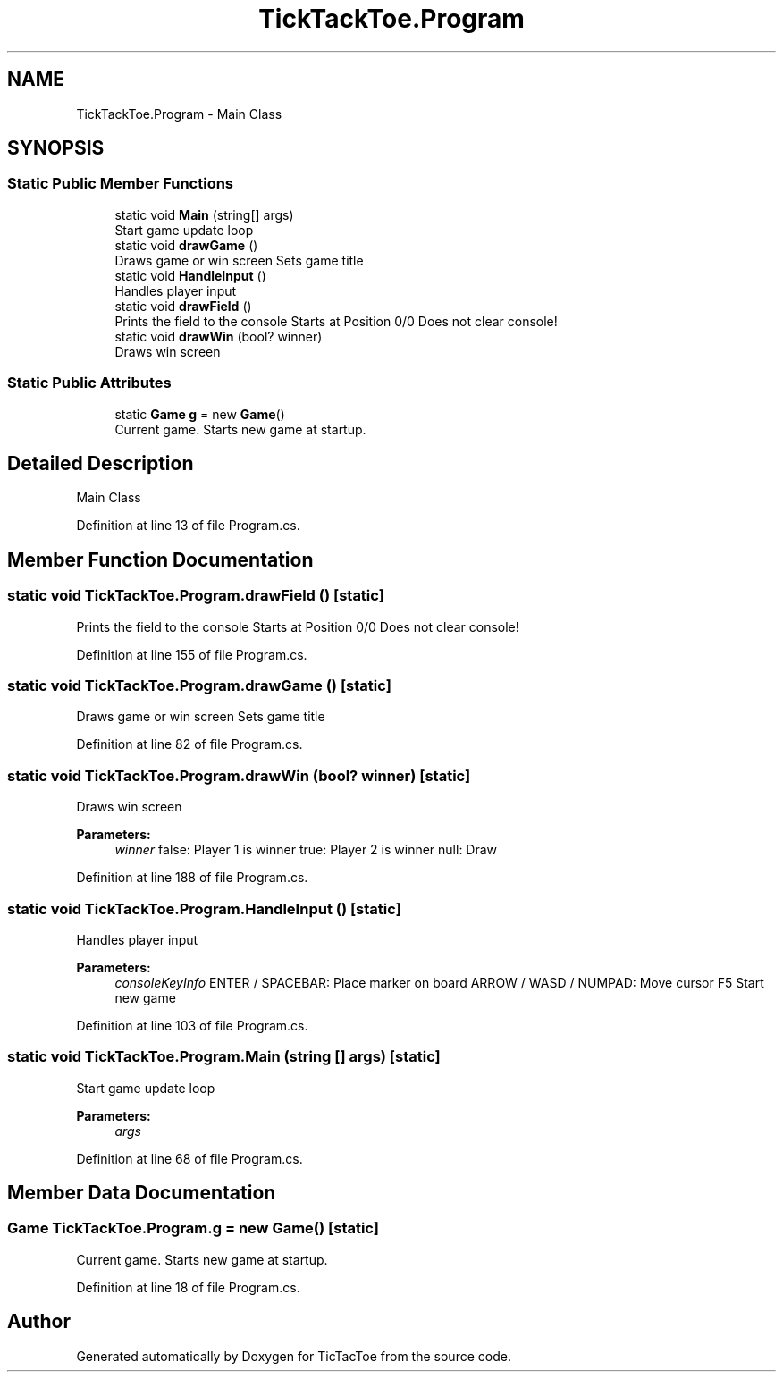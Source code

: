 .TH "TickTackToe.Program" 3 "Sun Feb 26 2017" "Version 1.0.0" "TicTacToe" \" -*- nroff -*-
.ad l
.nh
.SH NAME
TickTackToe.Program \- Main Class  

.SH SYNOPSIS
.br
.PP
.SS "Static Public Member Functions"

.in +1c
.ti -1c
.RI "static void \fBMain\fP (string[] args)"
.br
.RI "Start game update loop "
.ti -1c
.RI "static void \fBdrawGame\fP ()"
.br
.RI "Draws game or win screen Sets game title "
.ti -1c
.RI "static void \fBHandleInput\fP ()"
.br
.RI "Handles player input "
.ti -1c
.RI "static void \fBdrawField\fP ()"
.br
.RI "Prints the field to the console Starts at Position 0/0 Does not clear console! "
.ti -1c
.RI "static void \fBdrawWin\fP (bool? winner)"
.br
.RI "Draws win screen "
.in -1c
.SS "Static Public Attributes"

.in +1c
.ti -1c
.RI "static \fBGame\fP \fBg\fP = new \fBGame\fP()"
.br
.RI "Current game\&. Starts new game at startup\&. "
.in -1c
.SH "Detailed Description"
.PP 
Main Class 


.PP
Definition at line 13 of file Program\&.cs\&.
.SH "Member Function Documentation"
.PP 
.SS "static void TickTackToe\&.Program\&.drawField ()\fC [static]\fP"

.PP
Prints the field to the console Starts at Position 0/0 Does not clear console! 
.PP
Definition at line 155 of file Program\&.cs\&.
.SS "static void TickTackToe\&.Program\&.drawGame ()\fC [static]\fP"

.PP
Draws game or win screen Sets game title 
.PP
Definition at line 82 of file Program\&.cs\&.
.SS "static void TickTackToe\&.Program\&.drawWin (bool? winner)\fC [static]\fP"

.PP
Draws win screen 
.PP
\fBParameters:\fP
.RS 4
\fIwinner\fP false: Player 1 is winner true: Player 2 is winner null: Draw
.RE
.PP

.PP
Definition at line 188 of file Program\&.cs\&.
.SS "static void TickTackToe\&.Program\&.HandleInput ()\fC [static]\fP"

.PP
Handles player input 
.PP
\fBParameters:\fP
.RS 4
\fIconsoleKeyInfo\fP ENTER / SPACEBAR: Place marker on board ARROW / WASD / NUMPAD: Move cursor F5 Start new game
.RE
.PP

.PP
Definition at line 103 of file Program\&.cs\&.
.SS "static void TickTackToe\&.Program\&.Main (string [] args)\fC [static]\fP"

.PP
Start game update loop 
.PP
\fBParameters:\fP
.RS 4
\fIargs\fP 
.RE
.PP

.PP
Definition at line 68 of file Program\&.cs\&.
.SH "Member Data Documentation"
.PP 
.SS "\fBGame\fP TickTackToe\&.Program\&.g = new \fBGame\fP()\fC [static]\fP"

.PP
Current game\&. Starts new game at startup\&. 
.PP
Definition at line 18 of file Program\&.cs\&.

.SH "Author"
.PP 
Generated automatically by Doxygen for TicTacToe from the source code\&.
